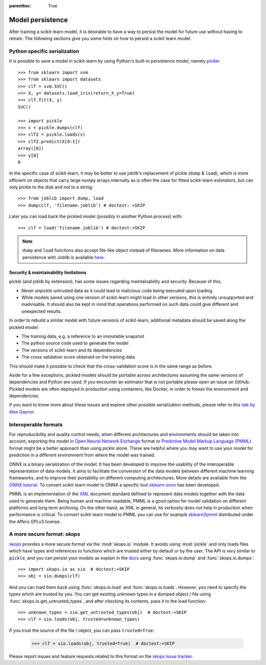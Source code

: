 .. Places parent toc into the sidebar

:parenttoc: True

.. _model_persistence:

=================
Model persistence
=================

After training a scikit-learn model, it is desirable to have a way to persist
the model for future use without having to retrain. The following sections give
you some hints on how to persist a scikit-learn model.

Python specific serialization
-----------------------------

It is possible to save a model in scikit-learn by using Python's built-in
persistence model, namely `pickle
<https://docs.python.org/3/library/pickle.html>`_::

  >>> from sklearn import svm
  >>> from sklearn import datasets
  >>> clf = svm.SVC()
  >>> X, y= datasets.load_iris(return_X_y=True)
  >>> clf.fit(X, y)
  SVC()

  >>> import pickle
  >>> s = pickle.dumps(clf)
  >>> clf2 = pickle.loads(s)
  >>> clf2.predict(X[0:1])
  array([0])
  >>> y[0]
  0

In the specific case of scikit-learn, it may be better to use joblib's
replacement of pickle (``dump`` & ``load``), which is more efficient on
objects that carry large numpy arrays internally as is often the case for
fitted scikit-learn estimators, but can only pickle to the disk and not to a
string::

  >>> from joblib import dump, load
  >>> dump(clf, 'filename.joblib') # doctest: +SKIP

Later you can load back the pickled model (possibly in another Python process)
with::

  >>> clf = load('filename.joblib') # doctest:+SKIP

.. note::

   ``dump`` and ``load`` functions also accept file-like object
   instead of filenames. More information on data persistence with Joblib is
   available `here
   <https://joblib.readthedocs.io/en/latest/persistence.html>`_.

.. _persistence_limitations:

Security & maintainability limitations
......................................

pickle (and joblib by extension), has some issues regarding maintainability
and security. Because of this,

* Never unpickle untrusted data as it could lead to malicious code being
  executed upon loading.
* While models saved using one version of scikit-learn might load in
  other versions, this is entirely unsupported and inadvisable. It should
  also be kept in mind that operations performed on such data could give
  different and unexpected results.

In order to rebuild a similar model with future versions of scikit-learn,
additional metadata should be saved along the pickled model:

* The training data, e.g. a reference to an immutable snapshot
* The python source code used to generate the model
* The versions of scikit-learn and its dependencies
* The cross validation score obtained on the training data

This should make it possible to check that the cross-validation score is in the
same range as before.

Aside for a few exceptions, pickled models should be portable across
architectures assuming the same versions of dependencies and Python are used.
If you encounter an estimator that is not portable please open an issue on
GitHub. Pickled models are often deployed in production using containers, like
Docker, in order to freeze the environment and dependencies.

If you want to know more about these issues and explore other possible
serialization methods, please refer to this
`talk by Alex Gaynor
<https://pyvideo.org/video/2566/pickles-are-for-delis-not-software>`_.

Interoperable formats
---------------------

For reproducibility and quality control needs, when different architectures
and environments should be taken into account, exporting the model in
`Open Neural Network
Exchange <https://onnx.ai/>`_ format or `Predictive Model Markup Language
(PMML) <https://dmg.org/pmml/v4-4-1/GeneralStructure.html>`_ format
might be a better approach than using `pickle` alone.
These are helpful where you may want to use your model for prediction in a
different environment from where the model was trained.

ONNX is a binary serialization of the model. It has been developed to improve
the usability of the interoperable representation of data models.
It aims to facilitate the conversion of the data
models between different machine learning frameworks, and to improve their
portability on different computing architectures. More details are available
from the `ONNX tutorial <https://onnx.ai/get-started.html>`_.
To convert scikit-learn model to ONNX a specific tool `sklearn-onnx
<http://onnx.ai/sklearn-onnx/>`_ has been developed.

PMML is an implementation of the `XML
<https://en.wikipedia.org/wiki/XML>`_ document standard
defined to represent data models together with the data used to generate them.
Being human and machine readable,
PMML is a good option for model validation on different platforms and
long term archiving. On the other hand, as XML in general, its verbosity does
not help in production when performance is critical.
To convert scikit-learn model to PMML you can use for example `sklearn2pmml
<https://github.com/jpmml/sklearn2pmml>`_ distributed under the Affero GPLv3
license.

A more secure format: `skops`
-----------------------------

`skops <https://skops.readthedocs.io/en/stable/>`__ provides a more secure
format via the :mod:`skops.io` module. It avoids using :mod:`pickle` and only
loads files which have types and references to functions which are trusted
either by default or by the user. The API is very similar to ``pickle``, and
you can persist your models as explain in the `docs
<https://skops.readthedocs.io/en/stable/persistence.html>`__ using
:func:`skops.io.dump` and :func:`skops.io.dumps`::

    >>> import skops.io as sio  # doctest:+SKIP
    >>> obj = sio.dumps(clf)

And you can load them back using :func:`skops.io.load` and
:func:`skops.io.loads`. However, you need to specify the types which are
trusted by you. You can get existing unknown types in a dumped object / file
using :func:`skops.io.get_untrusted_types`, and after checking its contents,
pass it to the load function::

    >>> unknown_types = sio.get_untrusted_types(obj)  # doctest:+SKIP
    >>> clf = sio.loads(obj, trusted=unknown_types)

If you trust the source of the file / object, you can pass ``trusted=True``:

    >>> clf = sio.loads(obj, trusted=True)  # doctest:+SKIP

Please report issues and feature requests related to this format on the `skops
issue tracker <https://github.com/skops-dev/skops/issues>`__.
